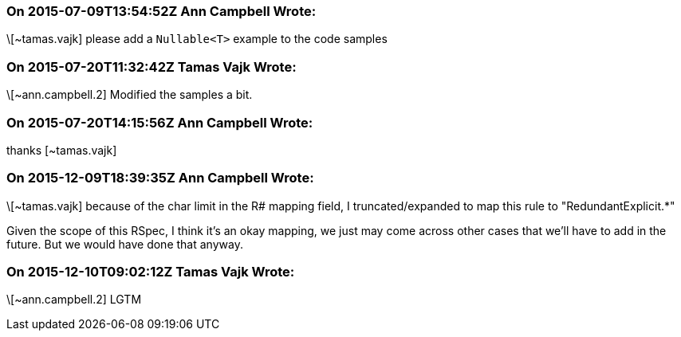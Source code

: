 === On 2015-07-09T13:54:52Z Ann Campbell Wrote:
\[~tamas.vajk] please add a ``++Nullable<T>++`` example to the code samples

=== On 2015-07-20T11:32:42Z Tamas Vajk Wrote:
\[~ann.campbell.2] Modified the samples a bit.

=== On 2015-07-20T14:15:56Z Ann Campbell Wrote:
thanks [~tamas.vajk]

=== On 2015-12-09T18:39:35Z Ann Campbell Wrote:
\[~tamas.vajk] because of the char limit in the R# mapping field, I truncated/expanded to map this rule to "RedundantExplicit.*"


Given the scope of this RSpec, I think it's an okay mapping, we just may come across other cases that we'll have to add in the future. But we would have done that anyway.

=== On 2015-12-10T09:02:12Z Tamas Vajk Wrote:
\[~ann.campbell.2] LGTM

